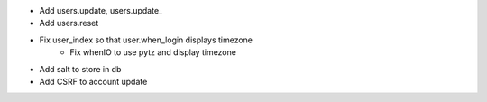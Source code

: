 - Add users.update, users.update_
- Add users.reset
- Fix user_index so that user.when_login displays timezone
    - Fix whenIO to use pytz and display timezone
- Add salt to store in db
- Add CSRF to account update
